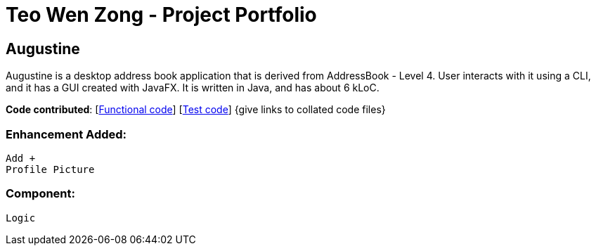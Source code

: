 = Teo Wen Zong - Project Portfolio
ifdef::env-github,env-browser[:outfilesuffix: .adoc]
:imagesDir: ../images
:stylesDir: ../stylesheets

== Augustine
Augustine is a desktop address book application that is derived from AddressBook - Level 4. User interacts with it using a CLI, and it has a GUI created with JavaFX. It is written in Java, and has about 6 kLoC.

*Code contributed*: [https://github.com[Functional code]] [https://github.com[Test code]] {give links to collated code files}

=== Enhancement Added:
 Add +
 Profile Picture

=== Component:
 Logic
